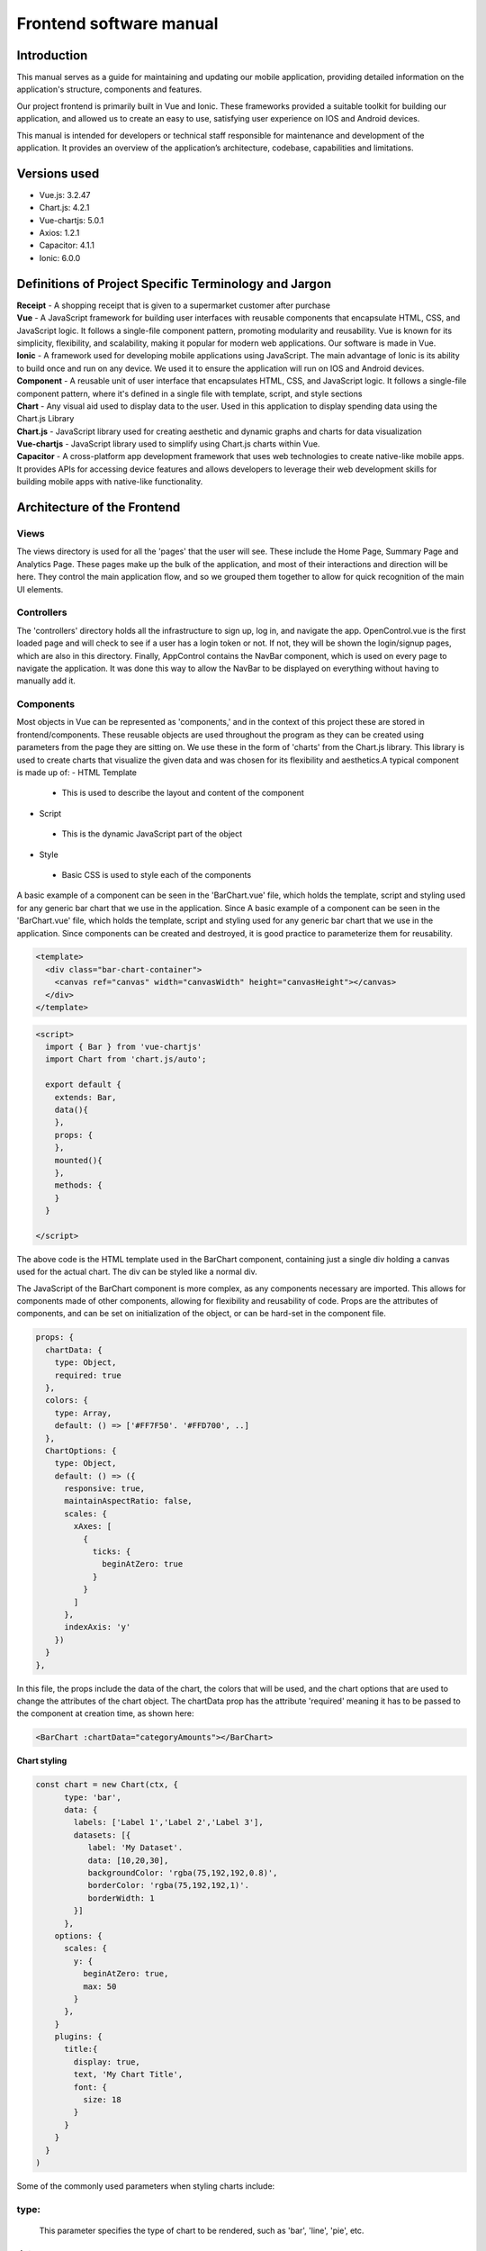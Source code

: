 ************************
Frontend software manual
************************

Introduction
============

This manual serves as a guide for maintaining and updating our mobile application, providing detailed information on the application's structure, components and features.

Our project frontend is primarily built in Vue and Ionic. These frameworks provided a suitable toolkit for building our application, and allowed us to create an easy to use, satisfying user experience on IOS and Android devices.

This manual is intended for developers or technical staff responsible for maintenance and development of the application. It provides an overview of the application’s architecture, codebase, capabilities and limitations.


Versions used
=============

-	Vue.js: 3.2.47
-	Chart.js: 4.2.1
-	Vue-chartjs: 5.0.1
-	Axios: 1.2.1
-	Capacitor: 4.1.1
-	Ionic: 6.0.0


Definitions of Project Specific Terminology and Jargon
======================================================

| **Receipt** \- A shopping receipt that is given to a supermarket customer after purchase

| **Vue**  \- A JavaScript framework for building user interfaces with reusable components that encapsulate HTML, CSS, and JavaScript logic. It follows a single-file component pattern, promoting modularity and reusability. Vue is known for its simplicity, flexibility, and scalability, making it popular for modern web applications. Our software is made in Vue.

| **Ionic**  \- A framework used for developing mobile applications using JavaScript. The main advantage of Ionic is its ability to build once and run on any device. We used it to ensure the application will run on IOS and Android devices.

| **Component**  \- A reusable unit of user interface that encapsulates HTML, CSS, and JavaScript logic. It follows a single-file component pattern, where it's defined in a single file with template, script, and style sections

| **Chart**  \- Any visual aid used to display data to the user. Used in this application to display spending data using the Chart.js Library

| **Chart.js**  \- JavaScript library used for creating aesthetic and dynamic graphs and charts for data visualization

| **Vue\-chartjs**  \-  JavaScript library used to simplify using Chart.js charts within Vue.

| **Capacitor**  \- A cross-platform app development framework that uses web technologies to create native-like mobile apps. It provides APIs for accessing device features and allows developers to leverage their web development skills for building mobile apps with native-like functionality.


Architecture of the Frontend
============================

Views
^^^^^

The views directory is used for all the 'pages' that the user will see. These include the Home Page, Summary Page and Analytics Page. These pages make up the bulk of the application, and most of their interactions and direction will be here. They control the main application flow, and so we grouped them together to allow for quick recognition of the main UI elements.

Controllers
^^^^^^^^^^^

The 'controllers' directory holds all the infrastructure to sign up, log in, and navigate the app. OpenControl.vue is the first loaded page and will check to see if a user has a login token or not. If not, they will be shown the login/signup pages, which are also in this directory. Finally, AppControl contains the NavBar component, which is used on every page to navigate the application. It was done this way to allow the NavBar to be displayed on everything without having to manually add it.

Components
^^^^^^^^^^

Most objects in Vue can be represented as 'components,' and in the context of this project these are stored in frontend/components. These reusable objects are used throughout the program as they can be created using parameters from the page they are sitting on.  We use these in the form of 'charts' from the Chart.js library. This library is used to create charts that visualize the given data and was chosen for its flexibility and aesthetics.A typical component is made up of:
-	HTML Template
    -	This is used to describe the layout and content of the component
-	Script
    -	This is the dynamic JavaScript part of the object
-	Style
    -	Basic CSS is used to style each of the components

A basic example of a component can be seen in the 'BarChart.vue' file, which holds the template, script and styling used for any generic bar chart that we use in the application. Since A basic example of a component can be seen in the 'BarChart.vue' file, which holds the template, script and styling used for any generic bar chart that we use in the application. Since components can be created and destroyed, it is good practice to parameterize them for reusability.

.. code-block:: html
    
  <template>
    <div class="bar-chart-container">
      <canvas ref="canvas" width="canvasWidth" height="canvasHeight"></canvas>
    </div>
  </template>

.. code-block:: html
    
  <script>
    import { Bar } from 'vue-chartjs'
    import Chart from 'chart.js/auto';

    export default {
      extends: Bar,
      data(){
      },
      props: {
      },
      mounted(){
      },
      methods: {
      }
    }

  </script>


The above code is the HTML template used in the BarChart component, containing just a single div holding a canvas used for the actual chart. The div can be styled like a normal div.

The JavaScript of the BarChart component is more complex, as any components necessary are imported. This allows for components made of other components, allowing for flexibility and reusability of code. Props are the attributes of components, and can be set on initialization of the object, or can be hard-set in the component file. 

.. code-block:: JavaScript

  props: {
    chartData: {
      type: Object,
      required: true
    },
    colors: {
      type: Array,
      default: () => ['#FF7F50'. '#FFD700', ..]
    },
    ChartOptions: {
      type: Object,
      default: () => ({
        responsive: true,
        maintainAspectRatio: false,
        scales: {
          xAxes: [
            {
              ticks: {
                beginAtZero: true
              }
            }
          ]
        },
        indexAxis: 'y'
      })
    }
  },

In this file, the props include the data of the chart, the colors that will be used, and the chart options that are used to change the attributes of the chart object. The chartData prop has the attribute 'required' meaning it has to be passed to the component at creation time, as shown here:

.. code-block:: html

  <BarChart :chartData="categoryAmounts"></BarChart>


**Chart styling**

.. code-block:: JavaScript

  const chart = new Chart(ctx, {
        type: 'bar',
        data: {
          labels: ['Label 1','Label 2','Label 3'],
          datasets: [{
             label: 'My Dataset'.
             data: [10,20,30],
             backgroundColor: 'rgba(75,192,192,0.8)',
             borderColor: 'rgba(75,192,192,1)'.
             borderWidth: 1
          }]
        },
      options: {
        scales: {
          y: {
            beginAtZero: true,
            max: 50
          }
        },
      }
      plugins: {
        title:{
          display: true,
          text, 'My Chart Title',
          font: {
            size: 18
          }
        }
      }
    }
  )



Some of the commonly used parameters when styling charts include:


type:
^^^^^
     This parameter specifies the type of chart to be rendered, such as 'bar', 'line', 'pie', etc.

data:
^^^^^
     This parameter defines the data to be displayed on the chart, including labels, datasets, and their corresponding values.

options: 
^^^^^^^^
    This parameter allows you to customize various options to style the chart, including colors, fonts, animations, and layout. Some common options include:

backgroundColor: 
^^^^^^^^^^^^^^^^
    Specifies the background color of chart elements, such as bars, lines, or data points.

borderColor:
^^^^^^^^^^^^
     Specifies the border color of chart elements.
     
hoverBackgroundColor:
^^^^^^^^^^^^^^^^^^^^
     Specifies the background color of chart elements when hovered over.

font: 
^^^^
    Specifies the font properties for chart labels, including family, size, style, and weight.
layout:
^^^^^^^
     Specifies the layout options for charts, such as spacing between bars, padding, and margins.

animation:
^^^^^^^^^^
     Specifies the animation options for chart elements, such as duration, easing, and delay.

plugins: 
^^^^^^^^
     This parameter allows you to use plugins to extend the functionality of Chart.js and add additional styling options, such as custom tooltips, legends, or other interactive features.

responsive: 
^^^^^^^^^^
     This parameter determines whether the chart should be responsive and adjust its size based on the container's dimensions.

options.scales: 
^^^^^^^^^^^^^^^
     This parameter allows you to configure the scales (e.g., X-axis and Y-axis) of the chart, including options such as ticks, grid lines, and labels.

options.legend: 
^^^^^^^^^^^^^^^
    This parameter allows you to customize the appearance and position of the chart's legend, including options such as labels, position, and alignment.

Layouts
=======

Finally, the layouts directory is used to hold to hold the Header and NavBar components. This are used on most pages throughout the app, so separation of them from the rest of the components allows for easy recognition and editing without needed to change each page individually


Dependencies
============

First and foremost, Node.js and npm (Node Package Manager) must be installed on the system. Vue.js can then be installed using npm. Chart.Js can also be installed using npm, or it can be included as a script tag in the HTML file. For Ionic, the Ionic CLI (Command Line Interface) must be installed globally using npm. Capacitor can be installed using npm as well. Additionally, the application may have other dependencies, such as specific plugins or libraries, that need to be installed to enable certain features or functionalities. It is important to regularly check and update these dependencies to ensure the application is up-to-date and secure.

Deployment
==========

When in the directory containing package-lock.json, running 'npm run serve' in the terminal will start the application assuming all the node modules are updated, and the application can compile correctly.  The following will be displayed if the application runs successfully.

    1)	Ensure Node.js is installed on your system 
    2)	Navigate to the root directory containing ‘package-lock.json’ in the command line
    3)	Run the command ‘npm update’ to download all the required modules
    4)	Run the command ‘npm run serve’ to run the application
    5)	Follow the one of the links shown – The ‘Local’ link can only be accessed from your machine, while the ‘Network’ link can be accessed from any machine on your local network.

.. code-block:: 

  App running at:
  - Local:   http://localhost:8080/
  - Network: http://10.15.6.120:8080/

Following either of the links will take you to the Login/Signup Page as long as a token isn't stored locally. If it is, it can be deleted by heading to the developer console Application->Local Storage->localhost:8080 and deleting the capacitor token. (These instructions are provided for Google Chrome, but the principle should apply to all web browsers)

.. list-table:: **Test accounts are as follows:**
   :widths: 25 25 25 25 25
   :header-rows: 1

   * - Username
     - 1
     - 2
     - 3
     - 4
   * - Password
     - 123
     - 123
     - 123
     - 123


.. image:: images/picture7.png
    :alt: Alternative text

Upon logging into the application, if no receipts are found on that user account for the day, you will be shown the CTAHomePage and the Capacitor Token will be stored. 

.. image:: images/picture8.png
    :alt: Alternative text

.. image:: images/picture9.png
    :alt: Alternative text

From here, the application can be used, tested and modified. The token will be stored locally, so if you wish to return to the Login/Signup page, it must be deleted from the cache.



**Integration**
Sending receipts to the backend and receiving data back is handled by the postRequest function in HomePage.vue. If a response status is good, then the data will be sent to be processed by convertRespToArray, where it can be visualized properly to the user.


.. code-block:: JavaScript

  async postRequest(image){
    this.sent = true
    const resp = await axios.post('http://188/166/76.134/api/upload-receipt',{img: image.base64String}, this.tokenHeader)
    if(resp.status == 200){
        this.convertRespToArray(resp.data)
        this.recategorise = true
    }
  },

Additionally, the getRecent function is responsible for getting the most recent receipt from the server given the date

.. code-block:: JavaScript

  getRecent(){
    
      var date = (new Date()).toISOString().split('T')[0];
      return axios.past('http://188.166.76.134/api/receipt-range?DateStart=' + date, null, this.tokenHeader)
  },

Maintenance/Additions
=====================

One of the key features of Ionic is the use of Ionic Pages. An Ionic Page is a component that represents a single screen in a mobile app. Each page is a self-contained unit that has its own functionality and is responsible for rendering a specific part of the app's user interface.

To add a graph to an Ionic Page, create a new chart in the script section of the page, then add that component as part of the page's HTML.

Colors can be changed in each components dedicated .Vue file.

To add a new Ionic Page, create a Vue file in the “views” folder. This file should contain all of the components that you wish to display on the page. In the script section of this file, any components used should be imported from the correct vue file.


Links to further documentation
==============================

-	Chart.js Chart.js | Chart.js. Available at: https://www.chartjs.org/docs/latest/ (Accessed: 01-05-2023).
-	Ionicframework Introduction to ionic: Ionic documentation, Open-Source UI Toolkit to Create Your Own Mobile Apps. Available at: https://ionicframework.com/docs (Accessed: 01-05-2023).
-	Cross-platform native runtime for web apps: Capacitor documentation Capacitor. Available at: https://capacitorjs.com/docs (Accessed: 01-05-2023).
-	Vue.js Introduction | Vue.js. Available at: https://vuejs.org/guide/introduction.html (Accessed: 01-05-2023).
